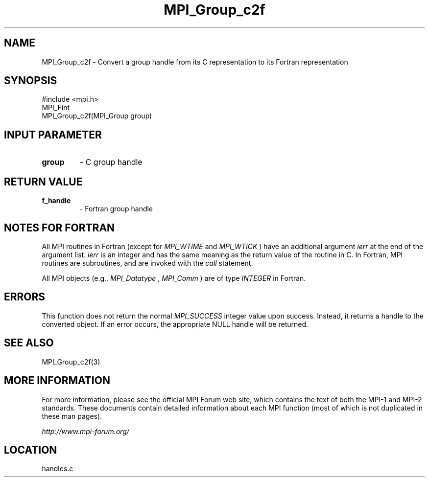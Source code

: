 .TH MPI_Group_c2f 3 "6/24/2006" "LAM/MPI 7.1.4" "LAM/MPI"
.SH NAME
MPI_Group_c2f \-  Convert a group handle from its C representation to its Fortran representation 
.SH SYNOPSIS
.nf
#include <mpi.h>
MPI_Fint
MPI_Group_c2f(MPI_Group group)
.fi
.SH INPUT PARAMETER
.PD 0
.TP
.B group 
- C group handle
.PD 1

.SH RETURN VALUE
.PD 0
.TP
.B f_handle 
- Fortran group handle
.PD 1

.SH NOTES FOR FORTRAN

All MPI routines in Fortran (except for 
.I MPI_WTIME
and 
.I MPI_WTICK
)
have an additional argument 
.I ierr
at the end of the argument list.
.I ierr
is an integer and has the same meaning as the return value of
the routine in C.  In Fortran, MPI routines are subroutines, and are
invoked with the 
.I call
statement.

All MPI objects (e.g., 
.I MPI_Datatype
, 
.I MPI_Comm
) are of type
.I INTEGER
in Fortran.

.SH ERRORS

This function does not return the normal 
.I MPI_SUCCESS
integer value
upon success.  Instead, it returns a handle to the converted object.
If an error occurs, the appropriate NULL handle will be returned.

.SH SEE ALSO
MPI_Group_c2f(3)
.br

.SH MORE INFORMATION

For more information, please see the official MPI Forum web site,
which contains the text of both the MPI-1 and MPI-2 standards.  These
documents contain detailed information about each MPI function (most
of which is not duplicated in these man pages).

.I http://www.mpi-forum.org/
.SH LOCATION
handles.c
